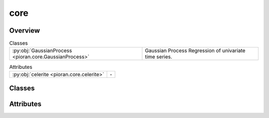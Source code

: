 
core
====

.. py:module:: pioran.core

.. autoapi-nested-parse::

   Gaussian process regression for time series analysis.

   ..
       !! processed by numpydoc !!


Overview
--------

.. list-table:: Classes
   :header-rows: 0
   :widths: auto
   :class: summarytable

   * - :py:obj:`GaussianProcess <pioran.core.GaussianProcess>`
     - Gaussian Process Regression of univariate time series.



.. list-table:: Attributes
   :header-rows: 0
   :widths: auto
   :class: summarytable

   * - :py:obj:`celerite <pioran.core.celerite>`
     - \-


Classes
-------

.. py:class:: GaussianProcess(function: pioran.acvf_base.CovarianceFunction | pioran.psd_base.PowerSpectralDensity, observation_indexes: jax.Array, observation_values: jax.Array, observation_errors: jax.Array | None = None, S_low: float = 10, S_high: float = 10, method: str = 'FFT', use_tinygp: bool = False, n_components: int = 0, estimate_variance: bool = True, estimate_mean: bool = True, scale_errors: bool = True, log_transform: bool = False, nb_prediction_points: int = 0, propagate_errors: bool = True, prediction_indexes: jax.Array | None = None, use_celerite: bool = False, use_legacy_celerite: bool = False)

   Bases: :py:obj:`equinox.Module`

   
   Gaussian Process Regression of univariate time series.

   Model the time series as a Gaussian Process with a given covariance function or power spectral density. The covariance function
   is given by a :class:`~pioran.acvf_base.CovarianceFunction` object and the power spectral density is given by a :class:`~pioran.psd_base.PowerSpectralDensity` object.

   :Parameters:

       **function** : :class:`~pioran.acvf_base.CovarianceFunction` or :class:`~pioran.psd_base.PowerSpectralDensity`
           Model function associated to the Gaussian Process. Can be a covariance function or a power spectral density.

       **observation_indexes** : :obj:`jax.Array`
           Indexes of the observed data, in this case it is the time.

       **observation_values** : :obj:`jax.Array`
           Observation data.

       **observation_errors** : :obj:`jax.Array`, optional
           Errors on the observables, by default :obj:`None`

       **S_low** : :obj:`float`, optional
           Scaling factor to extend the frequency grid to lower values, by default 10. See :obj:`PSDToACV` for more details.

       **S_high** : :obj:`float`, optional
           Scaling factor to extend the frequency grid to higher values, by default 10. See :obj:`PSDToACV` for more details.

       **method** : :obj:`str`, optional
           Method to compute the covariance function from the power spectral density, by default 'FFT'.
           Possible values are:
           - 'FFT': use the FFT to compute the autocovariance function.
           - 'NuFFT': use the non-uniform FFT to compute the autocovariance function.
           - 'SHO': approximate the power spectrum as a sum of SHO basis functions to compute the autocovariance function.
           - 'DRWCelerite': approximate the power spectrum as a sum of DRW+Celerite basis functions to compute the autocovariance function.

       **use_tinygp** : :obj:`bool`, optional
           Use tinygp to compute the log marginal likelihood, by default False. Should only be used when the power spectrum model
           is expressed as a sum of quasi-separable kernels, i.e. method is not 'FFT' or 'NuFFT'.

       **n_components** : :obj:`int`, optional
           Number of components to use when using tinygp and the power spectrum model is expressed as a sum of quasi-separable kernels.

       **estimate_mean** : :obj:`bool`, optional
           Estimate the mean of the observed data, by default True.

       **estimate_variance** : :obj:`bool`, optional
           Estimate the amplitude of the autocovariance function, by default True.

       **scale_errors** : :obj:`bool`, optional
           Scale the errors on the observed data by adding a multiplicative factor, by default True.

       **log_transform** : :obj:`bool`, optional
           Use a log transformation of the data, by default False. This is useful when the data is log-normal distributed.
           Only compatible with the method 'FFT' or 'NuFFT'.

       **nb_prediction_points** : :obj:`int`, optional
           Number of points to predict, by default 5 * length(observed(indexes)).

       **prediction_indexes** : :obj:`jax.Array`, optional
           indexes of the prediction data, by default linspace(min(observation_indexes),max(observation_indexes),nb_prediction_points)














   ..
       !! processed by numpydoc !!

   .. rubric:: Overview

   .. list-table:: Attributes
      :header-rows: 0
      :widths: auto
      :class: summarytable

      * - :py:obj:`model <pioran.core.GaussianProcess.model>`
        - Model associated to the Gaussian Process, can be a covariance function or a power spectral density to autocovariance function converter.
      * - :py:obj:`observation_indexes <pioran.core.GaussianProcess.observation_indexes>`
        - Indexes of the observed data, in this case it is the time.
      * - :py:obj:`observation_errors <pioran.core.GaussianProcess.observation_errors>`
        - Errors on the observed data.
      * - :py:obj:`observation_values <pioran.core.GaussianProcess.observation_values>`
        - Observed data.
      * - :py:obj:`prediction_indexes <pioran.core.GaussianProcess.prediction_indexes>`
        - Indexes of the prediction data.
      * - :py:obj:`nb_prediction_points <pioran.core.GaussianProcess.nb_prediction_points>`
        - Number of points to predict, by default 5 * length(observed(indexes)).
      * - :py:obj:`scale_errors <pioran.core.GaussianProcess.scale_errors>`
        - Scale the errors on the observed data by adding a multiplicative factor.
      * - :py:obj:`estimate_mean <pioran.core.GaussianProcess.estimate_mean>`
        - Estimate the mean of the observed data.
      * - :py:obj:`estimate_variance <pioran.core.GaussianProcess.estimate_variance>`
        - Estimate the amplitude of the autocovariance function.
      * - :py:obj:`log_transform <pioran.core.GaussianProcess.log_transform>`
        - Use a log transformation of the data.
      * - :py:obj:`use_tinygp <pioran.core.GaussianProcess.use_tinygp>`
        - Use tinygp to compute the log marginal likelihood.
      * - :py:obj:`propagate_errors <pioran.core.GaussianProcess.propagate_errors>`
        - Propagate the errors on the observed data.
      * - :py:obj:`use_celerite <pioran.core.GaussianProcess.use_celerite>`
        - Use celerite2-jax as a backend to model the autocovariance function and compute the log marginal likelihood.
      * - :py:obj:`use_legacy_celerite <pioran.core.GaussianProcess.use_legacy_celerite>`
        - Use celerite2 as a backend to model the autocovariance function and compute the log marginal likelihood.


   .. list-table:: Methods
      :header-rows: 0
      :widths: auto
      :class: summarytable

      * - :py:obj:`get_cov <pioran.core.GaussianProcess.get_cov>`\ (xt, xp, errors)
        - Compute the covariance matrix between two arrays.
      * - :py:obj:`get_cov_training <pioran.core.GaussianProcess.get_cov_training>`\ ()
        - Compute the covariance matrix and other vectors for the observed data.
      * - :py:obj:`compute_predictive_distribution <pioran.core.GaussianProcess.compute_predictive_distribution>`\ (log_transform, prediction_indexes)
        - Compute the predictive mean and the predictive covariance of the GP.
      * - :py:obj:`compute_log_marginal_likelihood_pioran <pioran.core.GaussianProcess.compute_log_marginal_likelihood_pioran>`\ ()
        - Compute the log marginal likelihood of the Gaussian Process.
      * - :py:obj:`build_gp_celerite <pioran.core.GaussianProcess.build_gp_celerite>`\ ()
        - Build the Gaussian Process using :obj:`celerite2.jax`.
      * - :py:obj:`build_gp_celerite_legacy <pioran.core.GaussianProcess.build_gp_celerite_legacy>`\ ()
        - Build the Gaussian Process using :obj:`celerite2`.
      * - :py:obj:`build_gp_tinygp <pioran.core.GaussianProcess.build_gp_tinygp>`\ ()
        - Build the Gaussian Process using :obj:`tinygp`.
      * - :py:obj:`compute_log_marginal_likelihood_celerite <pioran.core.GaussianProcess.compute_log_marginal_likelihood_celerite>`\ ()
        - Compute the log marginal likelihood of the Gaussian Process using celerite.
      * - :py:obj:`compute_log_marginal_likelihood_tinygp <pioran.core.GaussianProcess.compute_log_marginal_likelihood_tinygp>`\ ()
        - Compute the log marginal likelihood of the Gaussian Process using tinygp.
      * - :py:obj:`compute_log_marginal_likelihood <pioran.core.GaussianProcess.compute_log_marginal_likelihood>`\ ()
        - \-
      * - :py:obj:`wrapper_log_marginal_likelihood <pioran.core.GaussianProcess.wrapper_log_marginal_likelihood>`\ (parameters)
        - Wrapper to compute the log marginal likelihood in function of the (hyper)parameters.
      * - :py:obj:`wrapper_neg_log_marginal_likelihood <pioran.core.GaussianProcess.wrapper_neg_log_marginal_likelihood>`\ (parameters)
        - Wrapper to compute the negative log marginal likelihood in function of the (hyper)parameters.
      * - :py:obj:`__str__ <pioran.core.GaussianProcess.__str__>`\ ()
        - String representation of the GP object.
      * - :py:obj:`__repr__ <pioran.core.GaussianProcess.__repr__>`\ ()
        - Return repr(self).


   .. rubric:: Members

   .. py:attribute:: model
      :type: pioran.acvf_base.CovarianceFunction | pioran.psdtoacv.PSDToACV

      
      Model associated to the Gaussian Process, can be a covariance function or a power spectral density to autocovariance function converter.
















      ..
          !! processed by numpydoc !!

   .. py:attribute:: observation_indexes
      :type: jax.Array

      
      Indexes of the observed data, in this case it is the time.
















      ..
          !! processed by numpydoc !!

   .. py:attribute:: observation_errors
      :type: jax.Array

      
      Errors on the observed data.
















      ..
          !! processed by numpydoc !!

   .. py:attribute:: observation_values
      :type: jax.Array

      
      Observed data.
















      ..
          !! processed by numpydoc !!

   .. py:attribute:: prediction_indexes
      :type: jax.Array

      
      Indexes of the prediction data.
















      ..
          !! processed by numpydoc !!

   .. py:attribute:: nb_prediction_points
      :type: int

      
      Number of points to predict, by default 5 * length(observed(indexes)).
















      ..
          !! processed by numpydoc !!

   .. py:attribute:: scale_errors
      :type: bool
      :value: True

      
      Scale the errors on the observed data by adding a multiplicative factor.
















      ..
          !! processed by numpydoc !!

   .. py:attribute:: estimate_mean
      :type: bool
      :value: True

      
      Estimate the mean of the observed data.
















      ..
          !! processed by numpydoc !!

   .. py:attribute:: estimate_variance
      :type: bool
      :value: False

      
      Estimate the amplitude of the autocovariance function.
















      ..
          !! processed by numpydoc !!

   .. py:attribute:: log_transform
      :type: bool
      :value: False

      
      Use a log transformation of the data.
















      ..
          !! processed by numpydoc !!

   .. py:attribute:: use_tinygp
      :type: bool
      :value: False

      
      Use tinygp to compute the log marginal likelihood.
















      ..
          !! processed by numpydoc !!

   .. py:attribute:: propagate_errors
      :type: bool
      :value: True

      
      Propagate the errors on the observed data.
















      ..
          !! processed by numpydoc !!

   .. py:attribute:: use_celerite
      :type: bool
      :value: False

      
      Use celerite2-jax as a backend to model the autocovariance function and compute the log marginal likelihood.
















      ..
          !! processed by numpydoc !!

   .. py:attribute:: use_legacy_celerite
      :type: bool
      :value: False

      
      Use celerite2 as a backend to model the autocovariance function and compute the log marginal likelihood.
















      ..
          !! processed by numpydoc !!

   .. py:method:: get_cov(xt: jax.Array, xp: jax.Array, errors: jax.Array | None = None) -> jax.Array

      
      Compute the covariance matrix between two arrays.

      To compute the covariance matrix, this function calls the get_cov_matrix method of the model.
      If the errors are not None, then the covariance matrix is computed for the observationst,
      i.e. with observed data as input (xt=xp=observed data) and the errors on the measurement.
      The total covariance matrix is computed as:

      .. math::

          C = K + \nu \sigma ^ 2 \times [I]

      With :math:`I` the identity matrix, :math:`K` the covariance matrix, :math:`\sigma` the errors and :math:`\nu` a free parameter to scale the errors.

      :Parameters:

          **xt: :obj:`jax.Array`**
              First array.

          **xp: :obj:`jax.Array`**
              Second array.

          **errors: :obj:`jax.Array`, optional**
              Errors on the observed data

      :Returns:

          :obj:`jax.Array`
              Covariance matrix between the two arrays.













      ..
          !! processed by numpydoc !!

   .. py:method:: get_cov_training() -> tuple[jax.Array, jax.Array, jax.Array]

      
      Compute the covariance matrix and other vectors for the observed data.



      :Returns:

          :obj:`jax.Array`
              Covariance matrix for the observed data.

          :obj:`jax.Array`
              Inverse of Cov_xx.

          :obj:`jax.Array`
              alpha = Cov_inv * observation_values (- mu if mu is estimated)













      ..
          !! processed by numpydoc !!

   .. py:method:: compute_predictive_distribution(log_transform: bool | None = None, prediction_indexes: jax.Array | None = None)

      
      Compute the predictive mean and the predictive covariance of the GP.

      The predictive distribution are computed using equations (2.25)  and (2.26) in Rasmussen and Williams (2006).

      :Parameters:

          **log_transform: bool or None, optional**
              Predict using a with exponentation of the posterior mean, by default use the default value of the GP.

          **prediction_indexes: array of length m, optional**
              Indexes of the prediction data, by default jnp.linspace(jnp.min(observation_indexes),jnp.max(observation_indexes),nb_prediction_points)

      :Returns:

          :obj:`jax.Array`
              Predictive mean of the GP.

          :obj:`jax.Array`
              Predictive covariance of the GP.













      ..
          !! processed by numpydoc !!

   .. py:method:: compute_log_marginal_likelihood_pioran() -> float

      
      Compute the log marginal likelihood of the Gaussian Process.

      The log marginal likelihood is computed using algorithm (2.1) in Rasmussen and Williams (2006)
      Following the notation of the book, :math:`x` are the observed indexes, x* is the predictive indexes, y the observations,
      k the covariance function, sigma the errors on the observations.

      Solve of triangular system instead of inverting the matrix:

      :math:`L = {\rm cholesky}( k(x,x) + \nu \sigma^2 \times [I] )`

      :math:`z = L^{-1} \times (\boldsymbol{y}-\mu))`

      :math:`\mathcal{L} = - \frac{1}{2} z^T z - \sum_i \log L_{ii} - \frac{n}{2} \log (2 \pi)`


      :Returns:

          :obj:`float`
              Log marginal likelihood of the GP.













      ..
          !! processed by numpydoc !!

   .. py:method:: build_gp_celerite()

      
      Build the Gaussian Process using :obj:`celerite2.jax`.

      This function is called when the power spectrum model is expressed as a sum of quasi-separable kernels.
      In this case, the covariance function is a sum of :obj:`celerite2.jax.terms` objects.


      :Returns:

          :obj:`tinygp.GaussianProcess`
              Gaussian Process object.













      ..
          !! processed by numpydoc !!

   .. py:method:: build_gp_celerite_legacy()

      
      Build the Gaussian Process using :obj:`celerite2`.

      This function is called when the power spectrum model is expressed as a sum of quasi-separable kernels.
      In this case, the covariance function is a sum of :obj:`tinygp.kernels.quasisep` objects.


      :Returns:

          :obj:`tinygp.GaussianProcess`
              Gaussian Process object.













      ..
          !! processed by numpydoc !!

   .. py:method:: build_gp_tinygp() -> tinygp.GaussianProcess

      
      Build the Gaussian Process using :obj:`tinygp`.

      This function is called when the power spectrum model is expressed as a sum of quasi-separable kernels.
      In this case, the covariance function is a sum of :obj:`tinygp.kernels.quasisep` objects.


      :Returns:

          :obj:`tinygp.GaussianProcess`
              Gaussian Process object.













      ..
          !! processed by numpydoc !!

   .. py:method:: compute_log_marginal_likelihood_celerite() -> jax.Array

      
      Compute the log marginal likelihood of the Gaussian Process using celerite.

      This function is called when the power spectrum model is expressed as a sum of quasi-separable kernels.
      In this case, the covariance function is a sum of :obj:`celerite2.jax.Terms` objects.


      :Returns:

          :obj:`float`
              Log marginal likelihood of the GP.













      ..
          !! processed by numpydoc !!

   .. py:method:: compute_log_marginal_likelihood_tinygp() -> jax.Array

      
      Compute the log marginal likelihood of the Gaussian Process using tinygp.

      This function is called when the power spectrum model is expressed as a sum of quasi-separable kernels.
      In this case, the covariance function is a sum of :obj:`tinygp.kernels.quasisep` objects.


      :Returns:

          :obj:`float`
              Log marginal likelihood of the GP.













      ..
          !! processed by numpydoc !!

   .. py:method:: compute_log_marginal_likelihood() -> float


   .. py:method:: wrapper_log_marginal_likelihood(parameters: jax.Array) -> float

      
      Wrapper to compute the log marginal likelihood in function of the (hyper)parameters.


      :Parameters:

          **parameters: :obj:`jax.Array`**
              (Hyper)parameters of the covariance function.

      :Returns:

          :obj:`float`
              Log marginal likelihood of the GP.













      ..
          !! processed by numpydoc !!

   .. py:method:: wrapper_neg_log_marginal_likelihood(parameters: jax.Array) -> float

      
      Wrapper to compute the negative log marginal likelihood in function of the (hyper)parameters.


      :Parameters:

          **parameters: :obj:`jax.Array` of shape (n)**
              (Hyper)parameters of the covariance function.

      :Returns:

          float
              Negative log marginal likelihood of the GP.













      ..
          !! processed by numpydoc !!

   .. py:method:: __str__() -> str

      
      String representation of the GP object.



      :Returns:

          :obj:`str`
              String representation of the GP object.













      ..
          !! processed by numpydoc !!

   .. py:method:: __repr__() -> str

      
      Return repr(self).
















      ..
          !! processed by numpydoc !!




Attributes
----------
.. py:data:: celerite

   



